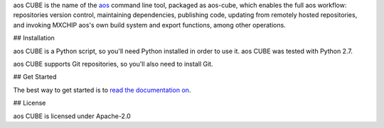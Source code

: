 aos CUBE is the name of the `aos <http://aos.io>`_ command line tool, packaged as aos-cube, which enables the full aos workflow: repositories version control, maintaining dependencies, publishing code, updating from remotely hosted repositories, and invoking MXCHIP aos's own build system and export functions, among other operations.

## Installation

aos CUBE is a Python script, so you'll need Python installed in order to use it. aos CUBE was tested with Python 2.7.

aos CUBE supports Git repositories, so you'll also need to install Git.

## Get Started

The best way to get started is to `read the documentation on <https://code.aliyun.com/aos/aos-cube/README.md>`_.

## License

aos CUBE is licensed under Apache-2.0
